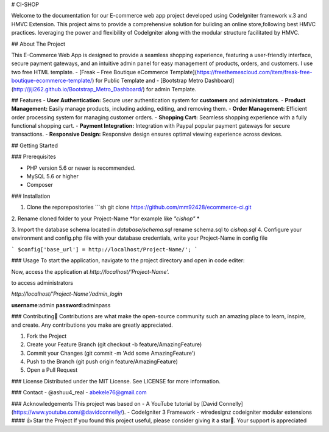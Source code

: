 # CI-SHOP

Welcome to the documentation for our E-commerce web app project developed using CodeIgniter framework v.3 and HMVC Extension. This project aims to provide a comprehensive solution for building an online store,following best HMVC practices. leveraging the power and flexibility of CodeIgniter along with the modular structure facilitated by HMVC.

## About The Project

This E-Commerce Web App is designed to provide a seamless shopping experience, featuring a user-friendly interface, secure payment gateways, and an intuitive admin panel for easy management of products, orders, and customers.
I use two free HTML template.
- [Freak – Free Boutique eCommerce Template](https://freethemescloud.com/item/freak-free-boutique-ecommerce-template/) for Public Template and
- [Bootstrap Metro Dashboard](http://jiji262.github.io/Bootstrap_Metro_Dashboard/) for admin Template. 

## Features
- **User Authentication:** Secure user authentication system for **customers** and **administrators**.
- **Product Management:** Easily manage products, including adding, editing, and removing them.
- **Order Management:** Efficient order processing system for managing customer orders.
- **Shopping Cart:** Seamless shopping experience with a fully functional shopping cart.
- **Payment Integration:** Integration with Paypal popular payment gateways for secure transactions.
- **Responsive Design:** Responsive design ensures optimal viewing experience across devices.


## Getting Started

### Prerequisites

- PHP version 5.6 or newer is recommended.
- MySQL 5.6 or higher
- Composer

### Installation

1. Clone the reporepositories
   ```sh
   git clone https://github.com/mm92428/ecommerce-ci.git
 
2. Rename cloned folder to your Project-Name
*for example like `"cishop"` *

3. Import the database schema located in 
`database/schema.sql`
rename schema.sql to `cishop.sql`
4. Configure your environment and config.php file with your database credentials, write your Project-Name in config file 

``` $config['base_url'] = http://localhost/Project-Name/'; ```

### Usage
To start the application, navigate to the project directory and open in code editer:

Now, access the application at 
`http://localhost/'Project-Name'.`

to access administrators

`http://localhost/'Project-Name'/admin_login`

**username**:admin
**password**:adminpass

### Contributing🚀
Contributions are what make the open-source community such an amazing place to learn, inspire, and create. Any contributions you make are greatly appreciated.

1. Fork the Project
2. Create your Feature Branch (git checkout -b feature/AmazingFeature)
3. Commit your Changes (git commit -m 'Add some AmazingFeature')
4. Push to the Branch (git push origin feature/AmazingFeature)
5. Open a Pull Request

### License
Distributed under the MIT License. See LICENSE for more information.

### Contact
- @ashuu4_real 
- abekele76@gmail.com


### Acknowledgements
This project was based on 
- A YouTube tutorial by [David Connelly](https://www.youtube.com/@davidconnelly/).
- CodeIgniter 3 Framework
- wiredesignz codeigniter modular extensions 
#### 👍 Star the Project
If you found this project useful, please consider giving it a star🌟. Your support is appreciated
